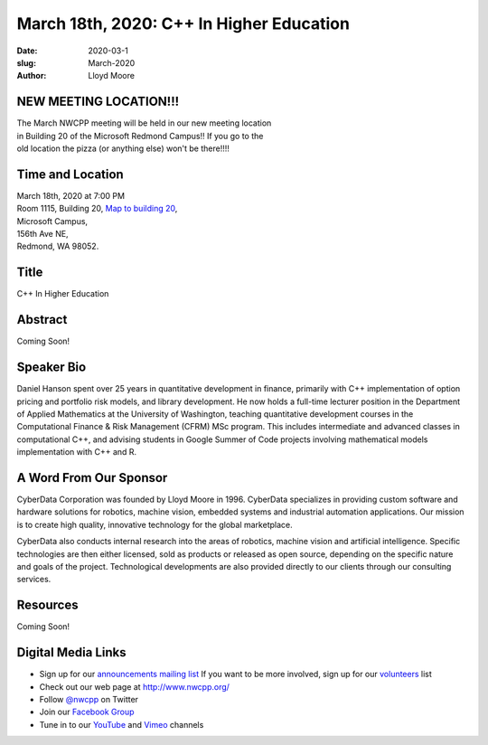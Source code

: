 March 18th, 2020: C++ In Higher Education
#######################################################

:date: 2020-03-1
:slug: March-2020
:author: Lloyd Moore

NEW MEETING LOCATION!!!
~~~~~~~~~~~~~~~~~~~~~~~
| The March NWCPP meeting will be held in our new meeting location
| in Building 20 of the Microsoft Redmond Campus!! If you go to the
| old location the pizza (or anything else) won't be there!!!!


Time and Location
~~~~~~~~~~~~~~~~~
| March 18th, 2020 at 7:00 PM
| Room 1115, Building 20,
 `Map to building 20 <https://www.google.com/maps/place/Microsoft+Building+20/@47.643754,-122.1334963,17z/data=!3m1!4b1!4m5!3m4!1s0x54906d71fb65cf23:0xac5670ed7fd8bcb4!8m2!3d47.6437504!4d-122.1313076>`_,
| Microsoft Campus,
| 156th Ave NE,
| Redmond, WA 98052.

Title
~~~~~
C++ In Higher Education

Abstract
~~~~~~~~~
Coming Soon!

Speaker Bio
~~~~~~~~~~~~
Daniel Hanson spent over 25 years in quantitative development in finance, primarily with C++ implementation of option pricing and portfolio risk models, and library development. He now holds a full-time lecturer position in the Department of Applied Mathematics at the University of Washington, teaching quantitative development courses in the Computational Finance & Risk Management (CFRM) MSc program. This includes intermediate and advanced classes in computational C++, and advising students in Google Summer of Code projects involving mathematical models implementation with C++ and R.


A Word From Our Sponsor
~~~~~~~~~~~~~~~~~~~~~~~
CyberData Corporation was founded by Lloyd Moore in 1996. CyberData specializes in providing custom software and hardware solutions for robotics, machine vision, embedded systems and industrial automation applications. Our mission is to create high quality, innovative technology for the global marketplace.

CyberData also conducts internal research into the areas of robotics, machine vision and artificial intelligence. Specific technologies are then either licensed, sold as products or released as open source, depending on the specific nature and goals of the project. Technological developments are also provided directly to our clients through our consulting services.

Resources
~~~~~~~~~
Coming Soon!

Digital Media Links
~~~~~~~~~~~~~~~~~~~
* Sign up for our `announcements mailing list <http://groups.google.com/group/NwcppAnnounce>`_ If you want to be more involved, sign up for our `volunteers <http://groups.google.com/group/nwcpp-volunteers>`_ list
* Check out our web page at http://www.nwcpp.org/
* Follow `@nwcpp <http://twitter.com/nwcpp>`_ on Twitter
* Join our `Facebook Group <https://www.facebook.com/groups/344125680930/>`_
* Tune in to our `YouTube <http://www.youtube.com/user/NWCPP>`_ and `Vimeo <https://vimeo.com/nwcpp>`_ channels


